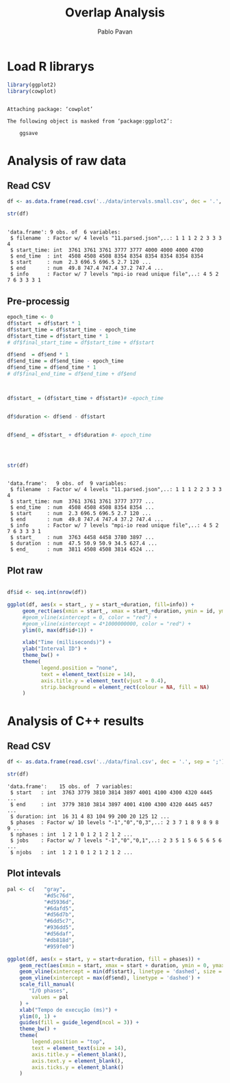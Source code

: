 #+TITLE: Overlap Analysis
#+AUTHOR: Pablo Pavan
#+LATEX_HEADER: \usepackage[margin=2cm,a4paper]{geometry}
#+TAGS: Pablo(P) noexport(n) deprecated(d) success(s) failed(f) pending(p)
#+EXPORT_SELECT_TAGS: export
#+EXPORT_EXCLUDE_TAGS: noexport
#+SEQ_TODO: TODO(t!) STARTED(s!) WAITING(w!) REVIEW(r!) PENDING(p!) ON-HOLD(o!) | DONE(d!) CANCELLED(c!) DEFERRED(f!) DEPRECATED(x!)
#+STARTUP: overview indent
#+OPTIONS: ^:nil
#+OPTIONS: _:nil
#+PROPERTY: header-args :eval never-export 

* Load R librarys

#+begin_src R :results output :session *R* :exports both
library(ggplot2)
library(cowplot)
#+end_src

#+RESULTS:
: 
: Attaching package: ‘cowplot’
: 
: The following object is masked from ‘package:ggplot2’:
: 
:     ggsave

* Analysis of raw data

** Read CSV

#+begin_src R :results output :session *R* :exports both
df <- as.data.frame(read.csv('../data/intervals.small.csv', dec = '.', sep = ';'))

str(df)
#+end_src

#+RESULTS:
: 
: 'data.frame':	9 obs. of  6 variables:
:  $ filename  : Factor w/ 4 levels "11.parsed.json",..: 1 1 1 2 2 3 3 3 4
:  $ start_time: int  3761 3761 3761 3777 3777 4000 4000 4000 4700
:  $ end_time  : int  4508 4508 4508 8354 8354 8354 8354 8354 8354
:  $ start     : num  2.3 696.5 696.5 2.7 120 ...
:  $ end       : num  49.8 747.4 747.4 37.2 747.4 ...
:  $ info      : Factor w/ 7 levels "mpi-io read unique file",..: 4 5 2 7 6 3 3 3 1

** Pre-processig

#+begin_src R :results output :session *R* :exports both
epoch_time <- 0
df$start  = df$start * 1
df$start_time = df$start_time - epoch_time
df$start_time = df$start_time * 1
# df$final_start_time = df$start_time + df$start

df$end  = df$end * 1
df$end_time = df$end_time - epoch_time
df$end_time = df$end_time * 1
# df$final_end_time = df$end_time + df$end



df$start_ = (df$start_time + df$start)# -epoch_time


df$duration <- df$end - df$start


df$end_ = df$start_ + df$duration #- epoch_time




str(df)
#+end_src

#+RESULTS:
#+begin_example

'data.frame':	9 obs. of  9 variables:
 $ filename  : Factor w/ 4 levels "11.parsed.json",..: 1 1 1 2 2 3 3 3 4
 $ start_time: num  3761 3761 3761 3777 3777 ...
 $ end_time  : num  4508 4508 4508 8354 8354 ...
 $ start     : num  2.3 696.5 696.5 2.7 120 ...
 $ end       : num  49.8 747.4 747.4 37.2 747.4 ...
 $ info      : Factor w/ 7 levels "mpi-io read unique file",..: 4 5 2 7 6 3 3 3 1
 $ start_    : num  3763 4458 4458 3780 3897 ...
 $ duration  : num  47.5 50.9 50.9 34.5 627.4 ...
 $ end_      : num  3811 4508 4508 3814 4524 ...
#+end_example


** Plot raw 

#+begin_src R :results output graphics :file interval_small.png :exports both :width 1000 :height 250 :session *R* 

df$id <- seq.int(nrow(df))

ggplot(df, aes(x = start_, y = start_+duration, fill=info)) + 
     geom_rect(aes(xmin = start_, xmax = start_+duration, ymin = id, ymax = id + 1)) +
     #geom_vline(xintercept = 0, color = "red") +
     #geom_vline(xintercept = 4*1000000000, color = "red") +
     ylim(0, max(df$id+1)) +
     
     xlab("Time (milliseconds)") +
     ylab("Interval ID") + 
     theme_bw() +
     theme(
           legend.position = "none",
           text = element_text(size = 14),
           axis.title.y = element_text(vjust = 0.4), 
           strip.background = element_rect(colour = NA, fill = NA)
     )
#+end_src

#+RESULTS:
[[file:interval_small.png]]

* Analysis of C++ results
** Read CSV

 #+begin_src R :results output :session *R* :exports both
df <- as.data.frame(read.csv('../data/final.csv', dec = '.', sep = ';'))

str(df)
 #+end_src

 #+RESULTS:
 : 'data.frame':	15 obs. of  7 variables:
 :  $ start   : int  3763 3779 3810 3814 3897 4001 4100 4300 4320 4445 ...
 :  $ end     : int  3779 3810 3814 3897 4001 4100 4300 4320 4445 4457 ...
 :  $ duration: int  16 31 4 83 104 99 200 20 125 12 ...
 :  $ phases  : Factor w/ 10 levels "-1","0","0,3",..: 2 3 7 1 8 9 8 9 8 9 ...
 :  $ nphases : int  1 2 1 0 1 2 1 2 1 2 ...
 :  $ jobs    : Factor w/ 7 levels "-1","0","0,1",..: 2 3 5 1 5 6 5 6 5 6 ...
 :  $ njobs   : int  1 2 1 0 1 2 1 2 1 2 ...

** Plot intevals

 #+begin_src R :results output graphics :file saida_final.png :exports both :width 1000 :height 250 :session *R* 
pal <- c(   "gray",
            "#d5c76d",
            "#d5936d",
            "#6dafd5",
            "#d56d7b",
            "#6dd5c7",
            "#936dd5",
            "#d56daf",
            "#db818d",
            "#959fe0")

ggplot(df, aes(x = start, y = start+duration, fill = phases)) + 
    geom_rect(aes(xmin = start, xmax = start + duration, ymin = 0, ymax = 1)) +
    geom_vline(xintercept = min(df$start), linetype = 'dashed', size = 0.5) +
    geom_vline(xintercept = max(df$end), linetype = 'dashed') +
    scale_fill_manual(
       "I/O phases",
        values = pal
    ) +
    xlab("Tempo de execução (ms)") +
    ylim(0, 1) +
    guides(fill = guide_legend(ncol = 3)) +
    theme_bw() +
    theme(
        legend.position = "top",
        text = element_text(size = 14),
        axis.title.y = element_blank(),
        axis.text.y = element_blank(),
        axis.ticks.y = element_blank()
    )
 #+end_src

 #+RESULTS:
 [[file:saida_final.png]]

